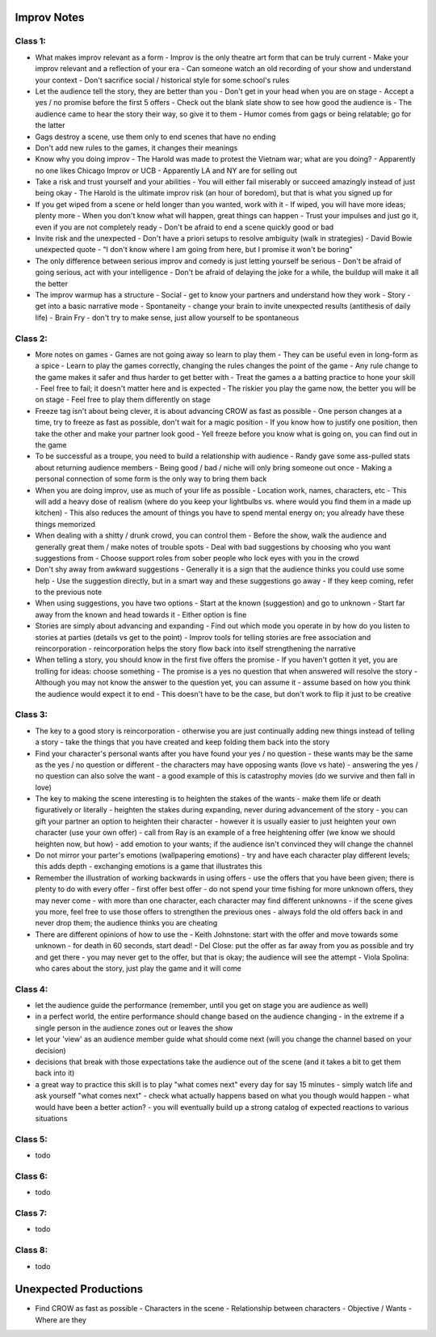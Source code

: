 ================================================================================
Improv Notes
================================================================================

--------------------------------------------------------------------------------
Class 1:
--------------------------------------------------------------------------------

* What makes improv relevant as a form
  - Improv is the only theatre art form that can be truly current
  - Make your improv relevant and a reflection of your era
  - Can someone watch an old recording of your show and understand your context
  - Don't sacrifice social / historical style for some school's rules
* Let the audience tell the story, they are better than you
  - Don't get in your head when you are on stage
  - Accept a yes / no promise before the first 5 offers
  - Check out the blank slate show to see how good the audience is
  - The audience came to hear the story their way, so give it to them
  - Humor comes from gags or being relatable; go for the latter
* Gags destroy a scene, use them only to end scenes that have no ending
* Don't add new rules to the games, it changes their meanings
* Know why you doing improv
  - The Harold was made to protest the Vietnam war; what are you doing?
  - Apparently no one likes Chicago Improv or UCB
  - Apparently LA and NY are for selling out
* Take a risk and trust yourself and your abilities
  - You will either fail miserably or succeed amazingly instead of just being okay
  - The Harold is the ultimate improv risk (an hour of boredom), but that is what you signed up for
* If you get wiped from a scene or held longer than you wanted, work with it
  - If wiped, you will have more ideas; plenty more
  - When you don't know what will happen, great things can happen
  - Trust your impulses and just go it, even if you are not completely ready
  - Don't be afraid to end a scene quickly good or bad
* Invite risk and the unexpected
  - Don't have a priori setups to resolve ambiguity (walk in strategies)
  - David Bowie unexpected quote
  - "I don't know where I am going from here, but I promise it won't be boring"
* The only difference between serious improv and comedy is just letting yourself be serious
  - Don't be afraid of going serious, act with your intelligence
  - Don't be afraid of delaying the joke for a while, the buildup will make it all the better
* The improv warmup has a structure
  - Social - get to know your partners and understand how they work
  - Story - get into a basic narrative mode
  - Spontaneity - change your brain to invite unexpected results (antithesis of daily life)
  - Brain Fry - don't try to make sense, just allow yourself to be spontaneous

--------------------------------------------------------------------------------
Class 2:
--------------------------------------------------------------------------------

* More notes on games
  - Games are not going away so learn to play them
  - They can be useful even in long-form as a spice
  - Learn to play the games correctly, changing the rules changes the point of the game
  - Any rule change to the game makes it safer and thus harder to get better with
  - Treat the games a a batting practice to hone your skill
  - Feel free to fail; it doesn't matter here and is expected
  - The riskier you play the game now, the better you will be on stage
  - Feel free to play them differently on stage
* Freeze tag isn't about being clever, it is about advancing CROW as fast as possible
  - One person changes at a time, try to freeze as fast as possible, don't wait for a magic position
  - If you know how to justify one position, then take the other and make your partner look good
  - Yell freeze before you know what is going on, you can find out in the game
* To be successful as a troupe, you need to build a relationship with audience
  - Randy gave some ass-pulled stats about returning audience members
  - Being good / bad / niche will only bring someone out once
  - Making a personal connection of some form is the only way to bring them back
* When you are doing improv, use as much of your life as possible
  - Location work, names, characters, etc
  - This will add a heavy dose of realism (where do you keep your lightbulbs vs. where would you find them in a made up kitchen)
  - This also reduces the amount of things you have to spend mental energy on; you already have these things memorized
* When dealing with a shitty / drunk crowd, you can control them
  - Before the show, walk the audience and generally great them / make notes of trouble spots
  - Deal with bad suggestions by choosing who you want suggestions from
  - Choose support roles from sober people who lock eyes with you in the crowd
* Don't shy away from awkward suggestions
  - Generally it is a sign that the audience thinks you could use some help
  - Use the suggestion directly, but in a smart way and these suggestions go away
  - If they keep coming, refer to the previous note
* When using suggestions, you have two options
  - Start at the known (suggestion) and go to unknown
  - Start far away from the known and head towards it
  - Either option is fine
* Stories are simply about advancing and expanding
  - Find out which mode you operate in by how do you listen to stories at parties (details vs get to the point)
  - Improv tools for telling stories are free association and reincorporation
  - reincorporation helps the story flow back into itself strengthening the narrative
* When telling a story, you should know in the first five offers the promise
  - If you haven't gotten it yet, you are trolling for ideas: choose something
  - The promise is a yes no question that when answered will resolve the story
  - Although you may not know the answer to the question yet, you can assume it
  - assume based on how you think the audience would expect it to end
  - This doesn't have to be the case, but don't work to flip it just to be creative

--------------------------------------------------------------------------------
Class 3:
--------------------------------------------------------------------------------

* The key to a good story is reincorporation
  - otherwise you are just continually adding new things instead of telling a story
  - take the things that you have created and keep folding them back into the story
* Find your character's personal wants after you have found your yes / no question
  - these wants may be the same as the yes / no question or different
  - the characters may have opposing wants (love vs hate)
  - answering the yes / no question can also solve the want
  - a good example of this is catastrophy movies (do we survive and then fall in love)
* The key to making the scene interesting is to heighten the stakes of the wants
  - make them life or death figuratively or literally
  - heighten the stakes during expanding, never during advancement of the story
  - you can gift your partner an option to heighten their character
  - however it is usually easier to just heighten your own character (use your own offer)
  - call from Ray is an example of a free heightening offer (we know we should heighten now, but how)
  - add emotion to your wants; if the audience isn't convinced they will change the channel
* Do not mirror your parter's emotions (wallpapering emotions)
  - try and have each character play different levels; this adds depth
  - exchanging emotions is a game that illustrates this
* Remember the illustration of working backwards in using offers
  - use the offers that you have been given; there is plenty to do with every offer
  - first offer best offer
  - do not spend your time fishing for more unknown offers, they may never come
  - with more than one character, each character may find different unknowns
  - if the scene gives you more, feel free to use those offers to strengthen the previous ones
  - always fold the old offers back in and never drop them; the audience thinks you are cheating
* There are different opinions of how to use the
  - Keith Johnstone: start with the offer and move towards some unknown
  - for death in 60 seconds, start dead!
  - Del Close: put the offer as far away from you as possible and try and get there
  - you may never get to the offer, but that is okay; the audience will see the attempt
  - Viola Spolina: who cares about the story, just play the game and it will come

--------------------------------------------------------------------------------
Class 4:
--------------------------------------------------------------------------------

* let the audience guide the performance (remember, until you get on stage you are audience as well)
* in a perfect world, the entire performance should change based on the audience changing
  - in the extreme if a single person in the audience zones out or leaves the show
* let your 'view' as an audience member guide what should come next (will you change the channel based on your decision)
* decisions that break with those expectations take the audience out of the scene (and it takes a bit to get them back into it)
* a great way to practice this skill is to play "what comes next" every day for say 15 minutes
  - simply watch life and ask yourself "what comes next"
  - check what actually happens based on what you though would happen
  - what would have been a better action?
  - you will eventually build up a strong catalog of expected reactions to various situations

--------------------------------------------------------------------------------
Class 5:
--------------------------------------------------------------------------------

* todo

--------------------------------------------------------------------------------
Class 6:
--------------------------------------------------------------------------------

* todo

--------------------------------------------------------------------------------
Class 7:
--------------------------------------------------------------------------------

* todo

--------------------------------------------------------------------------------
Class 8:
--------------------------------------------------------------------------------

* todo

================================================================================
Unexpected Productions
================================================================================

.. TODO:: http://learnimprov.blogspot.com/2008/05/c-r-o-w.html

* Find CROW as fast as possible
  - Characters in the scene
  - Relationship between characters
  - Objective / Wants
  - Where are they
